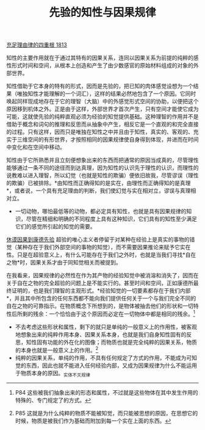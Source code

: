 #+TITLE: 先验的知性与因果规律
#+OPTIONS: num:nil
#+HTML_HEAD: <link rel="stylesheet" type="text/css" href="./emacs-book.css" />

[[./as1.充足理由律的四重根-1813.org][充足理由律的四重根 1813]]

知性的主要作用就在于通过其特有的因果关系，连同以因果关系为前提的纯粹的感性形式时间和空间，从根本上创造和产生了由少数感官的原始材料组成的对象的外部世界。

知性借助于它本身的特有的形式，因而是先验的，把已知的肉体感觉设想为一个结果（唯独知性才能理解的一个词汇），这样的结果必然地包含了一个原因。它同时唤起同样现成地存在于它的理智（大脑）中的外感觉形式空间的协助，以便把这个原因移到机体之外。正是由于这样，外部世界才首次产生，只有空间才能使它成为可能，这就使先验的纯粹直观必须为经验的知觉提供基础。这种理智的作用并不是借助于概念和词句的推理和反思而从抽象中产生，相反它是一个直观的和完全直接的过程。只有这样，因而只是唯独在知性之中并且由于知性，真实的、客观的、充实于三维空间的有形世界，才按照相同的因果规律使自身得到体现，并进而在时间中变化和在空间中移动。

知性由于它所熟悉并且立刻便想象出来的东西而把通常的原因当成真的，尽管理性能够通过一条不同的途径而到达真理，因为知性的认识先于理性的认识，而理性的说教难以进入理智，所以幻觉（也就是知性的欺骗）便依旧故我，尽管谬误（理性的欺骗）已被排除。*由知性而正确得知的是实在，由理性而正确得知的是真理*，或者说，一个具有充足理由的判断，我们使幻觉与实在相对立，谬误与真理相对立。

- 一切动物，哪怕最低等的动物，都必定具有知性，也就是具有因果规律的知识，尽管在精细和明确的不同程度上具有这种知识，它们具有的知性至少满足它们的感觉所引起的知觉的需要。

[[./hume-kant.org][休谟因果到康德先验]] 超验的唯心主义者停留于对某种在经验上是真实的事物的错觉（某种存在于我们外部空间的事物的知觉），而不需要因果推论来赋予它实在性。只是在超验意义上，有什么可能存在于我们之外时，也就是当我们寻找*自在之物*时，因果关系才由于同知觉相关而被提到。

在我看来，因果规律的必然性在作为其产物的经验知觉中被消溶和消失了，因而在关于自在之物的完全超验的问题上是不能实行的。甚至时间和空间，正如康德所最终证明的，也是我们理智的主观形式。*经验知觉的一切要素都存在于我们内部*，并且其中所包含的任何东西都不能向我们提供任何关于一个与我们完全不同的自在之物的可靠指示。在物质概念下所想到的，是物体被抽去他们的形状和一切特性后所剩的残余：一个恰恰由于这个原因而必定在一切物体中都是相同的残余。[fn:1]

- 不去考虑这些形状和属性，剩下的就只是单纯的一般意义上的作用性，被客观地想象出来的纯粹作用本身、因果关系本身，也就是我们自身知性固有的反思，知性固有功能的外在化的图像；而物质也就是完全纯粹的因果关系，物质的本身也就是一般意义上的作用。[fn:2]
- 纯粹的因果关系，单纯的作用，不具有任何规定了方式的作用，不能成为可知觉的东西，因此也就不能进入任何经验内部，又成为因果规律为什么不能运用于物质本身的原因。_实体不灭规律

[fn:1] P84 这些被我们抽象出来的形态和属性，不过就是这些物体在其中发生作用的特殊的、专门规定了的方式。
[fn:2] P85 这就是为什么纯粹的物质不能被知觉，而只能被思想的原因，在思想它的时候，物质是被我们作为基础而附加到每一个实在上面的东西。
